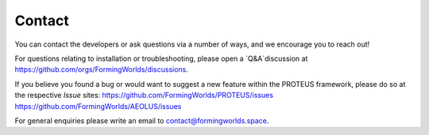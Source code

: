 Contact
=====

You can contact the developers or ask questions via a number of ways, and we encourage you to reach out!

For questions relating to installation or troubleshooting, please open a `Q&A`discussion at https://github.com/orgs/FormingWorlds/discussions.

If you believe you found a bug or would want to suggest a new feature within the PROTEUS framework, please do so at the respective `Issue` sites:
https://github.com/FormingWorlds/PROTEUS/issues
https://github.com/FormingWorlds/AEOLUS/issues

For general enquiries please write an email to contact@formingworlds.space.

